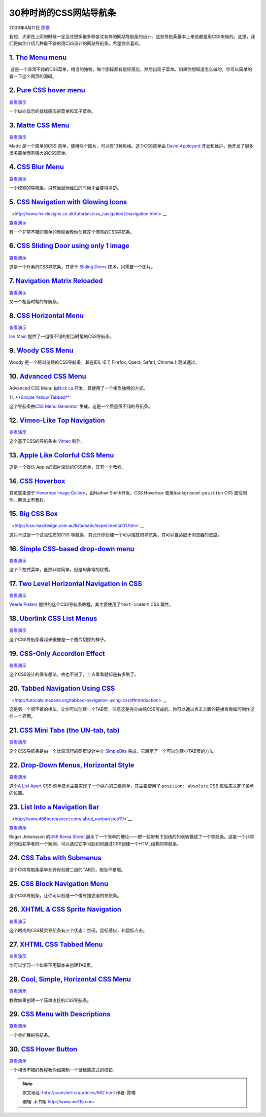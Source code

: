 .. _articles562:

30种时尚的CSS网站导航条
=======================

2009年4月17日 `陈皓 <http://coolshell.cn/articles/author/haoel>`__

我想，大家在上网的时候一定见过很多很多种各式各样的网站导航条的设计。这些导航条基本上来说都是用CSS来做的。这里，我们将向你介绍几种最不错的用CSS设计的网站导航条。希望你会喜欢。

1. `The Menu menu <http://www.cssplay.co.uk/menu/menu_map.html>`__
^^^^^^^^^^^^^^^^^^^^^^^^^^^^^^^^^^^^^^^^^^^^^^^^^^^^^^^^^^^^^^^^^^

|The Menu menu|

 这是一个非常不错的CSS菜单，相当的独特，每个图标都有鼠标感应，然后出现子菜单。如果你想知道怎么做的，你可以简单的看一下这个网页的源码。

2. `Pure CSS hover menu <http://www.shingokko.com/blog_post.aspx?t=pure-css-hover-menu>`__
^^^^^^^^^^^^^^^^^^^^^^^^^^^^^^^^^^^^^^^^^^^^^^^^^^^^^^^^^^^^^^^^^^^^^^^^^^^^^^^^^^^^^^^^^^

|Pure CSS hover menu|

`查看演示 <http://www.shingokko.com/resources/hover_menu_sample_working.htm>`__

一个纵向显示的鼠标感应的菜单和其子菜单。

3. `Matte CSS Menu <http://13styles.com/css-menus/matte/>`__
^^^^^^^^^^^^^^^^^^^^^^^^^^^^^^^^^^^^^^^^^^^^^^^^^^^^^^^^^^^^

|Matte CSS|

`查看演示 <http://13styles.com/code/matte/>`__

Matte 是一个简单的CSS 菜单，使用两个图片，可以有13种风格。这个CSS菜单由
`David Appleyard <http://www.davidappleyard.org/>`__
开发和维护，他开发了很多很多简单而有强大的CSS菜单。

4. `CSS Blur Menu <http://www.3point7designs.com/blog/2007/12/22/advanced-css-menu-trick/>`__
^^^^^^^^^^^^^^^^^^^^^^^^^^^^^^^^^^^^^^^^^^^^^^^^^^^^^^^^^^^^^^^^^^^^^^^^^^^^^^^^^^^^^^^^^^^^^

|CSS Blur Menu|

`查看演示 <http://www.3point7designs.com/web-design2.html>`__

一个模糊的导航条，只有当鼠标经过的时候才会变得清楚。

5. `CSS Navigation with Glowing Icons <http://hv-designs.co.uk/2009/01/09/coding-the-creative-design-layout/>`__
^^^^^^^^^^^^^^^^^^^^^^^^^^^^^^^^^^^^^^^^^^^^^^^^^^^^^^^^^^^^^^^^^^^^^^^^^^^^^^^^^^^^^^^^^^^^^^^^^^^^^^^^^^^^^^^^

` <http://www.hv-designs.co.uk/tutorials/css_navigation2/navigation.html>`__

`查看演示 <http://www.hv-designs.co.uk/tutorials/css_navigation2/navigation.html>`__

有一个非常不错的简单的教程会教你创建这个漂亮的CSS导航条。

6. `CSS Sliding Door using only 1 image <http://kailoon.com/css-sliding-door-using-only-1-image/>`__
^^^^^^^^^^^^^^^^^^^^^^^^^^^^^^^^^^^^^^^^^^^^^^^^^^^^^^^^^^^^^^^^^^^^^^^^^^^^^^^^^^^^^^^^^^^^^^^^^^^^

|CSS Sliding Door using only 1 image|

`查看演示 <http://kailoon.com/example/sliding-door/css-sliding-door-blue.html>`__

这是一个朴素的CSS导航条，其基于 `Sliding
Doors <http://www.alistapart.com/articles/slidingdoors/>`__
技术，只需要一个图片。

7. `Navigation Matrix Reloaded <http://superfluousbanter.org/archives/2004/05/navigation-matrix-reloaded/>`__
^^^^^^^^^^^^^^^^^^^^^^^^^^^^^^^^^^^^^^^^^^^^^^^^^^^^^^^^^^^^^^^^^^^^^^^^^^^^^^^^^^^^^^^^^^^^^^^^^^^^^^^^^^^^^

|Navigation Matrix Reloaded|

`查看演示 <http://www.nundroo.com/nav_matrix/welcome2.html>`__

又一个相当时髦的导航条。

 

8. `CSS Horizontal Menu <http://e-lusion.com/design/menu/>`__
^^^^^^^^^^^^^^^^^^^^^^^^^^^^^^^^^^^^^^^^^^^^^^^^^^^^^^^^^^^^^

|CSS Horizontal Menu|

`查看演示 <http://e-lusion.com/design/menu/>`__

`Ian Main <http://e-lusion.com/>`__
提供了一组很不错的相当时髦的CSS导航条。

9. `Woody CSS Menu <http://www.styledmenus.com/2009/01/woody-css-menu.html>`__
^^^^^^^^^^^^^^^^^^^^^^^^^^^^^^^^^^^^^^^^^^^^^^^^^^^^^^^^^^^^^^^^^^^^^^^^^^^^^^

|Woody CSS Menu.|

Woody 是一个跨浏览器的CSS导航条，其在IE6, IE 7, Firefox, Opera, Safari,
Chrome上测试通过。

10. `Advanced CSS Menu <http://www.webdesignerwall.com/tutorials/advanced-css-menu/>`__
^^^^^^^^^^^^^^^^^^^^^^^^^^^^^^^^^^^^^^^^^^^^^^^^^^^^^^^^^^^^^^^^^^^^^^^^^^^^^^^^^^^^^^^

|Advanced CSS Menu|

Advanced CSS Menu 由\ `Nick La <http://www.ndesign-studio.com/>`__
开发，其使用了一个相当独特的方式。

11. `**Simple Yellow
Tabbed** <http://www.cssmenumaker.com/builder/menu_info.php?menu=019>`__

|Simple Yellow Tabbed|

这个导航条由\ `CSS Menu
Generator <http://www.cssmenumaker.com/index.php>`__
生成。这是一个质量很不错的导航条。

12. `Vimeo-Like Top Navigation <http://www.jankoatwarpspeed.com/post/2009/01/19/Create-Vimeo-like-top-navigation.aspx>`__
^^^^^^^^^^^^^^^^^^^^^^^^^^^^^^^^^^^^^^^^^^^^^^^^^^^^^^^^^^^^^^^^^^^^^^^^^^^^^^^^^^^^^^^^^^^^^^^^^^^^^^^^^^^^^^^^^^^^^^^^^

|Vimeo-Like Top Navigation|

`查看演示 <http://www.jankoatwarpspeed.com/examples/vimeo_navigation/>`__

这个基于CSS的导航条由 `Vimeo <http://vimeo.com/>`__ 制作。

13. `Apple Like Colorful CSS Menu <http://www.webvamp.co.uk/blog/coding/graphical-css-rollover-menu/>`__
^^^^^^^^^^^^^^^^^^^^^^^^^^^^^^^^^^^^^^^^^^^^^^^^^^^^^^^^^^^^^^^^^^^^^^^^^^^^^^^^^^^^^^^^^^^^^^^^^^^^^^^^

|Apple Like Colorful CSS Menu|

这是一个效仿 Apple的图片滚动的CSS菜单，其有一个教程。

14. `CSS Hoverbox <http://www.designmeme.com/articles/hoverboxmenu/>`__
^^^^^^^^^^^^^^^^^^^^^^^^^^^^^^^^^^^^^^^^^^^^^^^^^^^^^^^^^^^^^^^^^^^^^^^

|CSS Hoverbox|

其灵感来源于 \ `Hoverbox Image
Gallery <http://sonspring.com/journal/hoverbox-image-gallery>`__\ ，由Nathan
Smith开发，CSS Hoverbox 使用\ ``background-position`` CSS
属性制作。网页上有教程。

15. `Big CSS Box <http://css.maxdesign.com.au/listamatic/experimental01.htm>`__
^^^^^^^^^^^^^^^^^^^^^^^^^^^^^^^^^^^^^^^^^^^^^^^^^^^^^^^^^^^^^^^^^^^^^^^^^^^^^^^

` <http://css.maxdesign.com.au/listamatic/experimental01.htm>`__

这只不过是一个试验性质的CSS
导航条，其允许你创建一个可以缩放的导航条，其可以自适应于浏览器的宽度。

16. `Simple CSS-based drop-down menu <https://www.servage.net/blog/2009/03/20/create-a-cool-css-based-drop-down-menu/>`__
^^^^^^^^^^^^^^^^^^^^^^^^^^^^^^^^^^^^^^^^^^^^^^^^^^^^^^^^^^^^^^^^^^^^^^^^^^^^^^^^^^^^^^^^^^^^^^^^^^^^^^^^^^^^^^^^^^^^^^^^^

|Simple CSS-based drop-down menu|

`查看演示 <https://www.servage.net/blog/wp-content/uploads/2009/03/css-menu.html>`__

这个下拉式菜单，虽然非常简单，但是却非常的优秀。

17. `Two Level Horizontal Navigation in CSS <http://veerle.duoh.com/blog/comments/2_level_horizontal_navigation_in_css_with_images/>`__
^^^^^^^^^^^^^^^^^^^^^^^^^^^^^^^^^^^^^^^^^^^^^^^^^^^^^^^^^^^^^^^^^^^^^^^^^^^^^^^^^^^^^^^^^^^^^^^^^^^^^^^^^^^^^^^^^^^^^^^^^^^^^^^^^^^^^^^

|Two Level Horizontal Navigation in CSS|

`查看演示 <http://www.duoh.com/csstutorials/2levelmenu/index.html>`__

`Veerle Pieters <http://veerle.duoh.com/blog/about/>`__
提供的这个CSS导航条教程，其主要使用了\ ``text-indent`` CSS 属性。

18. `Uberlink CSS List Menus <http://www.projectseven.com/tutorials/css/uberlinks/index.htm>`__
^^^^^^^^^^^^^^^^^^^^^^^^^^^^^^^^^^^^^^^^^^^^^^^^^^^^^^^^^^^^^^^^^^^^^^^^^^^^^^^^^^^^^^^^^^^^^^^

|Uberlink CSS List Menus|

`查看演示 <http://www.projectseven.com/tutorials/css/uberlinks/home.htm>`__

这个CSS导航条看起来很像是一个图片切换的样子。

19. `CSS-Only Accordion Effect <http://www.cssnewbie.com/css-only-accordion/>`__
^^^^^^^^^^^^^^^^^^^^^^^^^^^^^^^^^^^^^^^^^^^^^^^^^^^^^^^^^^^^^^^^^^^^^^^^^^^^^^^^

|CSS-Only Accordion Effect|

`查看演示 <http://www.cssnewbie.com/example/css-only-accordion/horizontal.html>`__

这个CSS设计的很有想法，啥也不说了，上去看看就知道有多酷了。

20. `Tabbed Navigation Using CSS <http://tutorials.mezane.org/tabbed-navigation-using-css/#Introduction>`__
^^^^^^^^^^^^^^^^^^^^^^^^^^^^^^^^^^^^^^^^^^^^^^^^^^^^^^^^^^^^^^^^^^^^^^^^^^^^^^^^^^^^^^^^^^^^^^^^^^^^^^^^^^^

` <http://tutorials.mezane.org/tabbed-navigation-using-css/#Introduction>`__

这是另一个很不错的相法，让你可以创建一个TAB页，注意这是完全由纯CSS写成的。你可以通过点击上面的链接查看如何制作这样一个界面。

21. `CSS Mini Tabs (the UN-tab, tab) <http://www.simplebits.com/notebook/2003/06/07/mini_tabs_the_untab_tab.html>`__
^^^^^^^^^^^^^^^^^^^^^^^^^^^^^^^^^^^^^^^^^^^^^^^^^^^^^^^^^^^^^^^^^^^^^^^^^^^^^^^^^^^^^^^^^^^^^^^^^^^^^^^^^^^^^^^^^^^^

|CSS Mini Tabs (the UN-tab, tab)|

`查看演示 <http://www.simplebits.com/bits/minitabs.html>`__

这个CSS导航条是由一个比较流行的网页设计中介
`SimpleBits <http://www.simplebits.com/about/>`__
完成，它展示了一个可以创建小TAB页的方法。

22. `Drop-Down Menus, Horizontal Style <http://www.alistapart.com/articles/horizdropdowns>`__
^^^^^^^^^^^^^^^^^^^^^^^^^^^^^^^^^^^^^^^^^^^^^^^^^^^^^^^^^^^^^^^^^^^^^^^^^^^^^^^^^^^^^^^^^^^^^

|Drop-Down Menus, Horizontal Style|

`查看演示 <http://www.alistapart.com/d/horizdropdowns/horizontal.htm>`__

这个\ `A List Apart <http://www.alistapart.com/about/>`__ CSS
菜单技术主要实现了一个纵向的二级菜单，其主要使用了
``position: absolute`` CSS 属性来决定了菜单的位置。

23. `List Into a Navigation Bar <http://www.456bereastreet.com/archive/200501/turning_a_list_into_a_navigation_bar/>`__
^^^^^^^^^^^^^^^^^^^^^^^^^^^^^^^^^^^^^^^^^^^^^^^^^^^^^^^^^^^^^^^^^^^^^^^^^^^^^^^^^^^^^^^^^^^^^^^^^^^^^^^^^^^^^^^^^^^^^^^

` <http://www.456bereastreet.com/lab/ul_navbar/step11/>`__

`查看演示 <http://www.456bereastreet.com/lab/ul_navbar/step11/>`__

Roger Johansson 的\ `456 Berea
Street <http://www.456bereastreet.com/about/>`__
展示了一个简单的理论——把一些带有下划线的列表转换成了一个导航条。这是一个非常好的给初学者的一个案例，可以通过它学习到如何通过CSS创建一个HTML结构的导航条。

24. `CSS Tabs with Submenus <http://www.kalsey.com/tools/csstabs/>`__
^^^^^^^^^^^^^^^^^^^^^^^^^^^^^^^^^^^^^^^^^^^^^^^^^^^^^^^^^^^^^^^^^^^^^

|CSS Tabs with Submenus|

这个CSS导航条菜单允许你创建二级的TAB页，相当不错哦。

25. `CSS Block Navigation Menu <http://vikiworks.com/2008/03/29/a-css-block-navigation-menu/>`__
^^^^^^^^^^^^^^^^^^^^^^^^^^^^^^^^^^^^^^^^^^^^^^^^^^^^^^^^^^^^^^^^^^^^^^^^^^^^^^^^^^^^^^^^^^^^^^^^

|CSS Block Navigation Menu|

这个CSS导航条，让你可以创建一个带有描述语的导航条。

26. `XHTML & CSS Sprite Navigation <http://www.zenelements.co.uk/blog/coding-sprite-navigation-xhtml-css/>`__
^^^^^^^^^^^^^^^^^^^^^^^^^^^^^^^^^^^^^^^^^^^^^^^^^^^^^^^^^^^^^^^^^^^^^^^^^^^^^^^^^^^^^^^^^^^^^^^^^^^^^^^^^^^^^

|XHTML & CSS Sprite Navigation|

`查看演示 <http://www.zenelements.co.uk/blog/images/tutorials/web-design-development/sprite-navigation/sprite-navigation-example.html>`__

这个时尚的CSS精灵导航条有三个状态：空闲，鼠标感应，和鼠标点击。

27. `XHTML CSS Tabbed Menu <http://learnola.com/2008/10/28/xhtml-tutorial-css-tabbed-menu/>`__
^^^^^^^^^^^^^^^^^^^^^^^^^^^^^^^^^^^^^^^^^^^^^^^^^^^^^^^^^^^^^^^^^^^^^^^^^^^^^^^^^^^^^^^^^^^^^^

|XHTML CSS Tabbed Menu|

`查看演示 <http://talentedpixel.com/wp-content/themes/revolution_music-10/tab-example.html>`__

你可以学习一个如果不用脚本来创建TAB页。

28. `Cool, Simple, Horizontal CSS Menu <http://thedesignsuperhero.com/2008/04/tutorial-to-create-a-pretty-cool-simple-horizontal-css-menu/>`__
^^^^^^^^^^^^^^^^^^^^^^^^^^^^^^^^^^^^^^^^^^^^^^^^^^^^^^^^^^^^^^^^^^^^^^^^^^^^^^^^^^^^^^^^^^^^^^^^^^^^^^^^^^^^^^^^^^^^^^^^^^^^^^^^^^^^^^^^^^^^^^

|XHTML & CSS Sprite Navigation|

`查看演示 <http://72.18.130.22/~thedesig/wp-content/uploads/2008/04/css_menu.html>`__

教你如果创建一个简单直接的CSS导航条。

29. `CSS Menu with Descriptions <http://green-beast.com/experiments/css_menu_descriptions.php>`__
^^^^^^^^^^^^^^^^^^^^^^^^^^^^^^^^^^^^^^^^^^^^^^^^^^^^^^^^^^^^^^^^^^^^^^^^^^^^^^^^^^^^^^^^^^^^^^^^^

|CSS Menu with Descriptions|

`查看演示 <http://green-beast.com/experiments/css_menu_descriptions.php>`__

一个会扩展的导航条。

30. `CSS Hover Button <http://www.nublue.co.uk/blog/css-hover-button/>`__
^^^^^^^^^^^^^^^^^^^^^^^^^^^^^^^^^^^^^^^^^^^^^^^^^^^^^^^^^^^^^^^^^^^^^^^^^

|CSS Hover Button|

`查看演示 <http://www.nucopy.com/>`__

一个相当不错的教程教你如果制一个鼠标感应式的按钮。

.. |The Menu menu| image:: /coolshell/static/20140922095205410000.jpg
   :target: http://coolshell.cn/wp-admin/The%20Menu%20menu
.. |Pure CSS hover menu| image:: /coolshell/static/20140922095206209000.jpg
   :target: http://www.shingokko.com/resources/hover_menu_sample_working.htm
.. |Matte CSS| image:: /coolshell/static/20140922095206909000.png
   :target: http://13styles.com/code/matte/
.. |CSS Blur Menu| image:: /coolshell/static/20140922095207709000.png
   :target: http://www.3point7designs.com/web-design2.html
.. |CSS Sliding Door using only 1 image| image:: /coolshell/static/20140922095208478000.jpg
   :target: http://kailoon.com/example/sliding-door/css-sliding-door-blue.html
.. |Navigation Matrix Reloaded| image:: /coolshell/static/20140922095209072000.png
   :target: http://www.nundroo.com/nav_matrix/welcome2.html
.. |CSS Horizontal Menu| image:: /coolshell/static/20140922095209826000.png
   :target: http://e-lusion.com/design/menu/
.. |Woody CSS Menu.| image:: /coolshell/static/20140922095210761000.jpg
   :target: http://www.styledmenus.com/2009/01/woody-css-menu.html
.. |Advanced CSS Menu| image:: /coolshell/static/20140922095211294000.png
   :target: http://www.webdesignerwall.com/tutorials/advanced-css-menu/
.. |Simple Yellow Tabbed| image:: /coolshell/static/20140922095212634000.jpg
   :target: http://www.cssmenumaker.com/builder/menu_info.php?menu=019
.. |Vimeo-Like Top Navigation| image:: /coolshell/static/20140922095213451000.jpg
   :target: http://www.jankoatwarpspeed.com/examples/vimeo_navigation/
.. |Apple Like Colorful CSS Menu| image:: /coolshell/static/20140922095214023000.jpg
   :target: http://www.webvamp.co.uk/blog/coding/graphical-css-rollover-menu/
.. |CSS Hoverbox| image:: /coolshell/static/20140922095214761000.png
   :target: http://www.designmeme.com/articles/hoverboxmenu/
.. |Simple CSS-based drop-down menu| image:: /coolshell/static/20140922095215308000.jpg
   :target: https://www.servage.net/blog/wp-content/uploads/2009/03/css-menu.html
.. |Two Level Horizontal Navigation in CSS| image:: /coolshell/static/20140922095215854000.jpg
   :target: http://www.duoh.com/csstutorials/2levelmenu/index.html
.. |Uberlink CSS List Menus| image:: /coolshell/static/20140922095216457000.jpg
   :target: http://www.projectseven.com/tutorials/css/uberlinks/home.htm
.. |CSS-Only Accordion Effect| image:: /coolshell/static/20140922095218548000.jpg
   :target: http://www.cssnewbie.com/example/css-only-accordion/horizontal.html
.. |CSS Mini Tabs (the UN-tab, tab)| image:: /coolshell/static/20140922095219824000.jpg
   :target: http://www.simplebits.com/bits/minitabs.html
.. |Drop-Down Menus, Horizontal Style| image:: /coolshell/static/20140922095220550000.png
   :target: http://www.alistapart.com/d/horizdropdowns/horizontal.htm
.. |CSS Tabs with Submenus| image:: /coolshell/static/20140922095221110000.jpg
   :target: http://www.kalsey.com/tools/csstabs/
.. |CSS Block Navigation Menu| image:: /coolshell/static/20140922095221715000.png
.. |XHTML & CSS Sprite Navigation| image:: /coolshell/static/20140922095222502000.jpg
   :target: http://www.zenelements.co.uk/blog/images/tutorials/web-design-development/sprite-navigation/sprite-navigation-example.html
.. |XHTML CSS Tabbed Menu| image:: /coolshell/static/20140922095223062000.png
   :target: http://talentedpixel.com/wp-content/themes/revolution_music-10/tab-example.html
.. |XHTML & CSS Sprite Navigation| image:: /coolshell/static/20140922095223654000.jpg
   :target: http://72.18.130.22/~thedesig/wp-content/uploads/2008/04/css_menu.html
.. |CSS Menu with Descriptions| image:: /coolshell/static/20140922095224194000.jpg
   :target: http://green-beast.com/experiments/css_menu_descriptions.php
.. |CSS Hover Button| image:: /coolshell/static/20140922095224988000.jpg
   :target: http://www.nucopy.com/
.. |image32| image:: /coolshell/static/20140922095227290000.jpg

.. note::
    原文地址: http://coolshell.cn/articles/562.html 
    作者: 陈皓 

    编辑: 木书架 http://www.me115.com